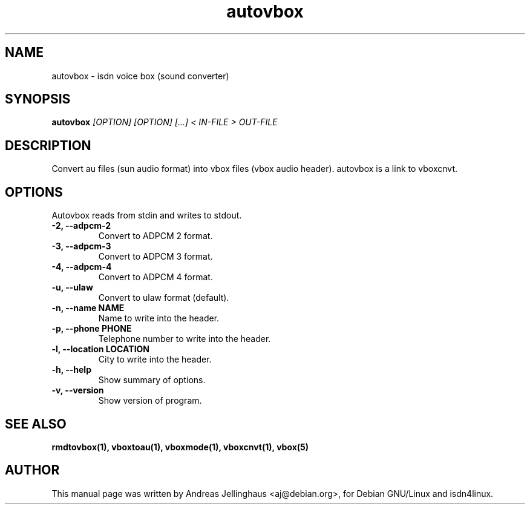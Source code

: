 .\" $Id: autovbox.man,v 1.2 1998/12/02 16:54:23 paul Exp $
.\" CHECKIN $Date: 1998/12/02 16:54:23 $
.TH autovbox 1 "@MANDATE@" "ISDN 4 Linux @I4LVERSION@" "Linux System Administration"
.SH NAME
autovbox \- isdn voice box (sound converter)
.SH SYNOPSIS
.B autovbox
.I "[OPTION] [OPTION] [...] < IN-FILE > OUT-FILE"
.SH "DESCRIPTION"
Convert au files (sun audio format) into vbox files (vbox audio header).
autovbox is a link to vboxcnvt.
.SH OPTIONS
Autovbox reads from stdin and writes to stdout.
.TP
.B \-2, \-\-adpcm\-2
Convert to ADPCM 2 format.
.TP
.B \-3, \-\-adpcm\-3
Convert to ADPCM 3 format.
.TP
.B \-4, \-\-adpcm\-4
Convert to ADPCM 4 format.
.TP
.B \-u, \-\-ulaw
Convert to ulaw format (default).
.TP
.B \-n, \-\-name NAME
Name to write into the header.
.TP
.B \-p, \-\-phone PHONE
Telephone number to write into the header.
.TP
.B \-l, \-\-location LOCATION
City to write into the header.
.TP
.B \-h, \-\-help
Show summary of options.
.TP
.B \-v, \-\-version
Show version of program.
.SH SEE ALSO
.B rmdtovbox(1), vboxtoau(1), vboxmode(1), vboxcnvt(1), vbox(5)
.SH AUTHOR
This manual page was written by Andreas Jellinghaus <aj@debian.org>,
for Debian GNU/Linux and isdn4linux.
